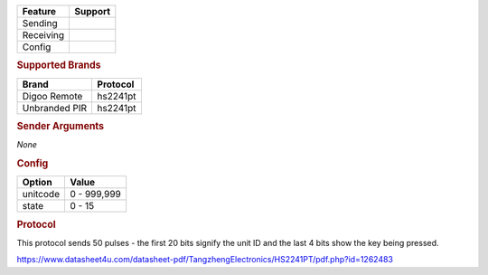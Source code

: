 .. |yes| image:: ../../../images/yes.png
.. |no| image:: ../../../images/no.png

.. role:: underline
   :class: underline

+------------------+-------------+
| **Feature**      | **Support** |
+------------------+-------------+
| Sending          | |no|        |
+------------------+-------------+
| Receiving        | |yes|       |
+------------------+-------------+
| Config           | |yes|       |
+------------------+-------------+

.. rubric:: Supported Brands

+----------------------+------------------+
| **Brand**            | **Protocol**     |
+----------------------+------------------+
| Digoo Remote         | hs2241pt         |
+----------------------+------------------+
| Unbranded PIR        | hs2241pt         |
+----------------------+------------------+

.. rubric:: Sender Arguments

*None*

.. rubric:: Config

.. code-block:: json
   :linenos:

   {
     "devices": {
       "switch": {
         "protocol": [ "hs2241pt" ],
         "unitcode": 851336,
         "state": 4,
         "txdata": "CFD886"
       }
     },
     "gui": {
       "Lamp": {
         "name": "Remote Button 3",
         "group": [ "Living" ],
         "media": [ "all" ]
       }
     }
   }

+------------------+-----------------+
| **Option**       | **Value**       |
+------------------+-----------------+
| unitcode         | 0 - 999,999     |
+------------------+-----------------+
| state            | 0 - 15          |
+------------------+-----------------+

.. rubric:: Protocol

This protocol sends 50 pulses - the first 20 bits signify the unit ID and the last 4 bits show the key being pressed.

https://www.datasheet4u.com/datasheet-pdf/TangzhengElectronics/HS2241PT/pdf.php?id=1262483
